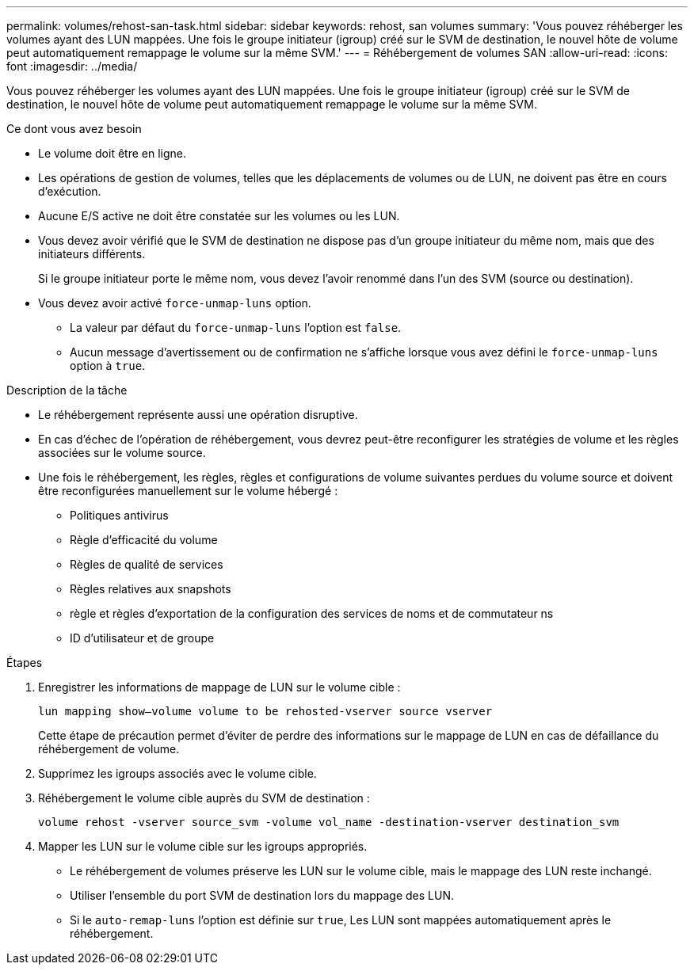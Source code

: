 ---
permalink: volumes/rehost-san-task.html 
sidebar: sidebar 
keywords: rehost, san volumes 
summary: 'Vous pouvez réhéberger les volumes ayant des LUN mappées. Une fois le groupe initiateur (igroup) créé sur le SVM de destination, le nouvel hôte de volume peut automatiquement remappage le volume sur la même SVM.' 
---
= Réhébergement de volumes SAN
:allow-uri-read: 
:icons: font
:imagesdir: ../media/


[role="lead"]
Vous pouvez réhéberger les volumes ayant des LUN mappées. Une fois le groupe initiateur (igroup) créé sur le SVM de destination, le nouvel hôte de volume peut automatiquement remappage le volume sur la même SVM.

.Ce dont vous avez besoin
* Le volume doit être en ligne.
* Les opérations de gestion de volumes, telles que les déplacements de volumes ou de LUN, ne doivent pas être en cours d'exécution.
* Aucune E/S active ne doit être constatée sur les volumes ou les LUN.
* Vous devez avoir vérifié que le SVM de destination ne dispose pas d'un groupe initiateur du même nom, mais que des initiateurs différents.
+
Si le groupe initiateur porte le même nom, vous devez l'avoir renommé dans l'un des SVM (source ou destination).

* Vous devez avoir activé `force-unmap-luns` option.
+
** La valeur par défaut du `force-unmap-luns` l'option est `false`.
** Aucun message d'avertissement ou de confirmation ne s'affiche lorsque vous avez défini le `force-unmap-luns` option à `true`.




.Description de la tâche
* Le réhébergement représente aussi une opération disruptive.
* En cas d'échec de l'opération de réhébergement, vous devrez peut-être reconfigurer les stratégies de volume et les règles associées sur le volume source.
* Une fois le réhébergement, les règles, règles et configurations de volume suivantes perdues du volume source et doivent être reconfigurées manuellement sur le volume hébergé :
+
** Politiques antivirus
** Règle d'efficacité du volume
** Règles de qualité de services
** Règles relatives aux snapshots
** règle et règles d'exportation de la configuration des services de noms et de commutateur ns
** ID d'utilisateur et de groupe




.Étapes
. Enregistrer les informations de mappage de LUN sur le volume cible :
+
`lun mapping show–volume volume to be rehosted-vserver source vserver`

+
Cette étape de précaution permet d'éviter de perdre des informations sur le mappage de LUN en cas de défaillance du réhébergement de volume.

. Supprimez les igroups associés avec le volume cible.
. Réhébergement le volume cible auprès du SVM de destination :
+
`volume rehost -vserver source_svm -volume vol_name -destination-vserver destination_svm`

. Mapper les LUN sur le volume cible sur les igroups appropriés.
+
** Le réhébergement de volumes préserve les LUN sur le volume cible, mais le mappage des LUN reste inchangé.
** Utiliser l'ensemble du port SVM de destination lors du mappage des LUN.
** Si le `auto-remap-luns` l'option est définie sur `true`, Les LUN sont mappées automatiquement après le réhébergement.



